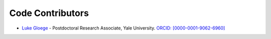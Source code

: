 Code Contributors
==================

- `Luke Gloege <https://github.com/lgloege>`_ - Postdoctoral Research Associate, Yale University. `ORCID: [0000-0001-9062-6960] <https://orcid.org/0000-0001-9062-6960>`_